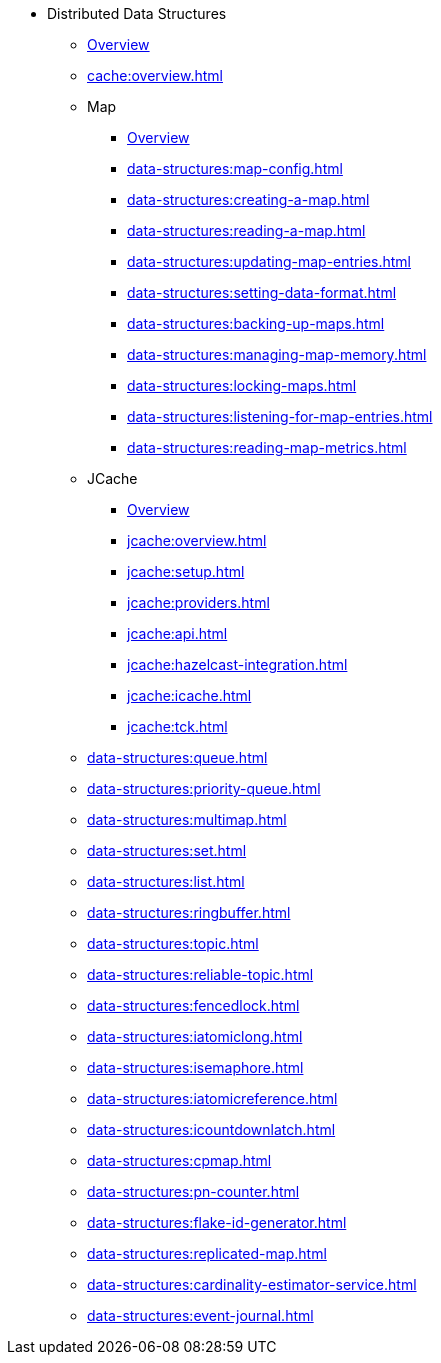 * Distributed Data Structures
** xref:data-structures:distributed-data-structures.adoc[Overview]
** xref:cache:overview.adoc[]
** Map
*** xref:data-structures:map.adoc[Overview]
*** xref:data-structures:map-config.adoc[]
*** xref:data-structures:creating-a-map.adoc[]
*** xref:data-structures:reading-a-map.adoc[]
*** xref:data-structures:updating-map-entries.adoc[]
*** xref:data-structures:setting-data-format.adoc[]
*** xref:data-structures:backing-up-maps.adoc[]
*** xref:data-structures:managing-map-memory.adoc[]
*** xref:data-structures:locking-maps.adoc[]
*** xref:data-structures:listening-for-map-entries.adoc[]
*** xref:data-structures:reading-map-metrics.adoc[]
** JCache
*** xref:jcache:jcache.adoc[Overview]
*** xref:jcache:overview.adoc[]
*** xref:jcache:setup.adoc[]
*** xref:jcache:providers.adoc[]
*** xref:jcache:api.adoc[]
*** xref:jcache:hazelcast-integration.adoc[]
*** xref:jcache:icache.adoc[]
*** xref:jcache:tck.adoc[]
** xref:data-structures:queue.adoc[]
** xref:data-structures:priority-queue.adoc[]
** xref:data-structures:multimap.adoc[]
** xref:data-structures:set.adoc[]
** xref:data-structures:list.adoc[]
** xref:data-structures:ringbuffer.adoc[]
** xref:data-structures:topic.adoc[]
** xref:data-structures:reliable-topic.adoc[]
** xref:data-structures:fencedlock.adoc[]
** xref:data-structures:iatomiclong.adoc[]
** xref:data-structures:isemaphore.adoc[]
** xref:data-structures:iatomicreference.adoc[]
** xref:data-structures:icountdownlatch.adoc[]
** xref:data-structures:cpmap.adoc[]
** xref:data-structures:pn-counter.adoc[]
** xref:data-structures:flake-id-generator.adoc[]
** xref:data-structures:replicated-map.adoc[]
** xref:data-structures:cardinality-estimator-service.adoc[]
** xref:data-structures:event-journal.adoc[]
